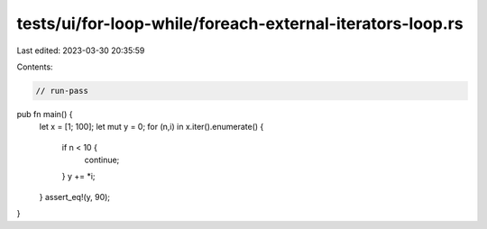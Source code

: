 tests/ui/for-loop-while/foreach-external-iterators-loop.rs
==========================================================

Last edited: 2023-03-30 20:35:59

Contents:

.. code-block:: rs

    // run-pass

pub fn main() {
    let x = [1; 100];
    let mut y = 0;
    for (n,i) in x.iter().enumerate() {
        if n < 10 {
            continue;
        }
        y += *i;
    }
    assert_eq!(y, 90);
}


